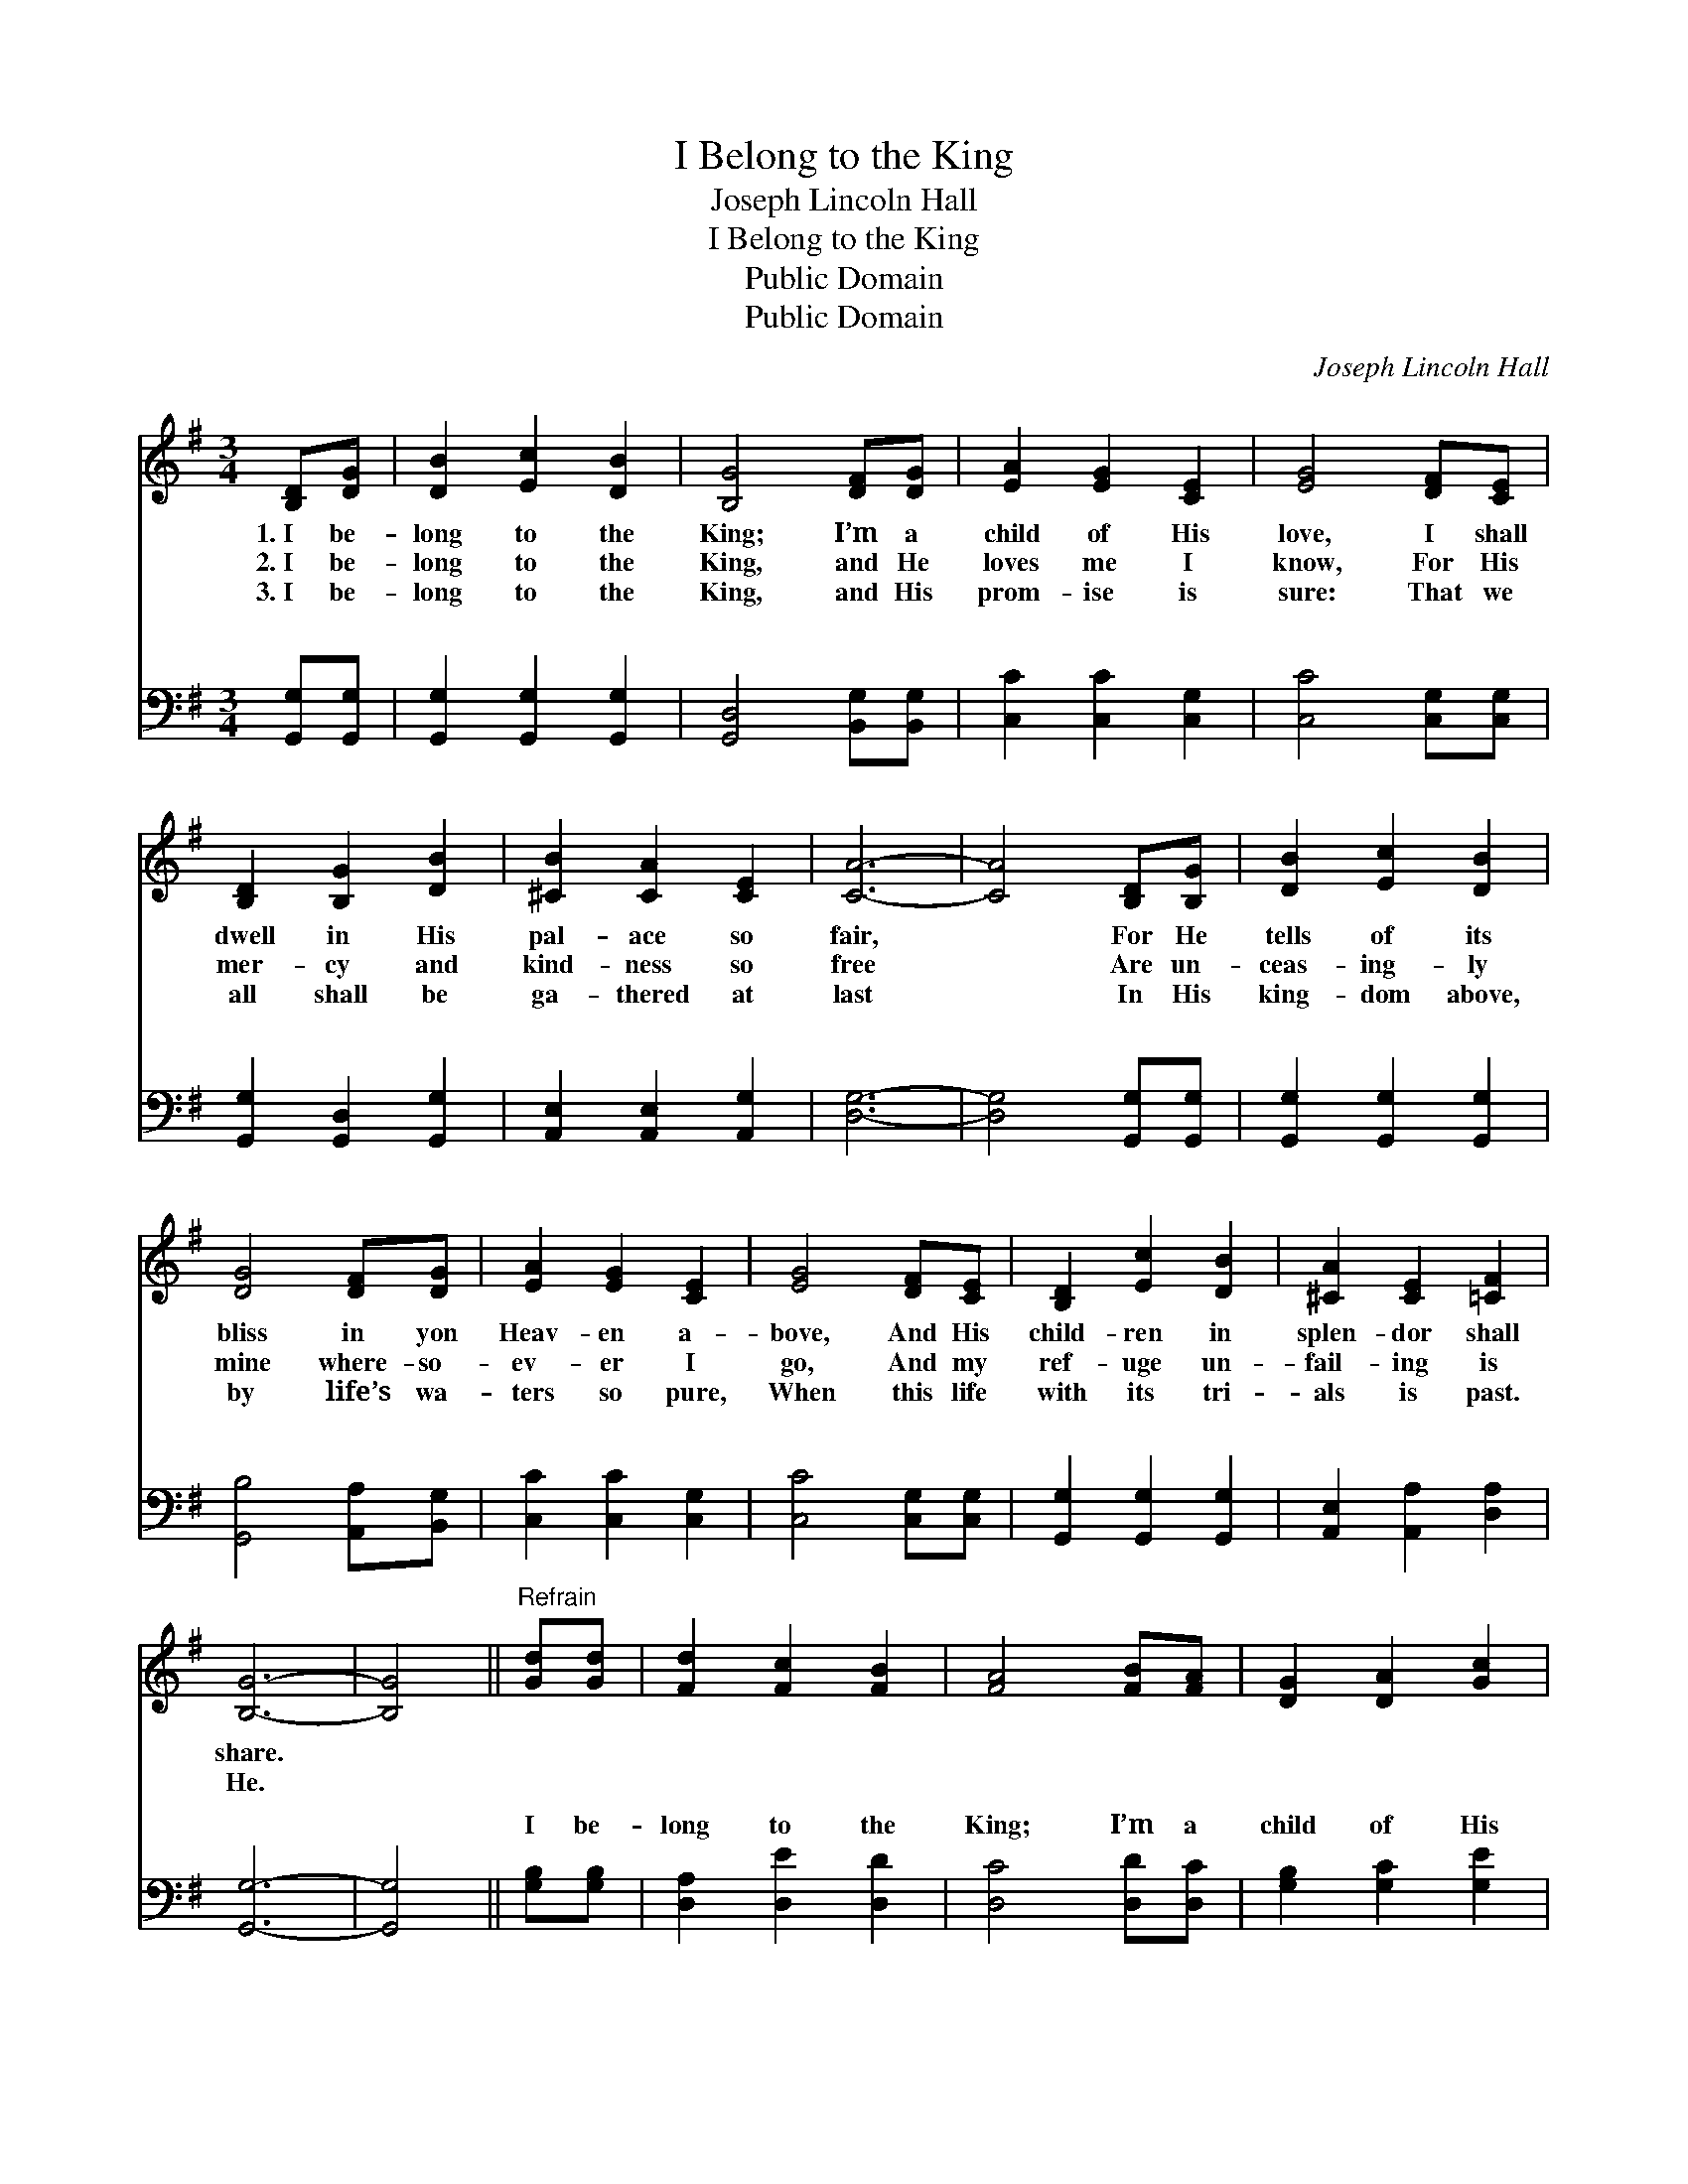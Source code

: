 X:1
T:I Belong to the King
T:Joseph Lincoln Hall
T:I Belong to the King
T:Public Domain
T:Public Domain
C:Joseph Lincoln Hall
Z:Public Domain
%%score 1 ( 2 3 )
L:1/8
M:3/4
K:G
V:1 treble 
V:2 bass 
V:3 bass 
V:1
 [B,D][DG] | [DB]2 [Ec]2 [DB]2 | [B,G]4 [DF][DG] | [EA]2 [EG]2 [CE]2 | [EG]4 [DF][CE] | %5
w: 1.~I be-|long to the|King; I’m a|child of His|love, I shall|
w: 2.~I be-|long to the|King, and He|loves me I|know, For His|
w: 3.~I be-|long to the|King, and His|prom- ise is|sure: That we|
 [B,D]2 [B,G]2 [DB]2 | [^CB]2 [CA]2 [CE]2 | [CA]6- | [CA]4 [B,D][B,G] | [DB]2 [Ec]2 [DB]2 | %10
w: dwell in His|pal- ace so|fair,|* For He|tells of its|
w: mer- cy and|kind- ness so|free|* Are un-|ceas- ing- ly|
w: all shall be|ga- thered at|last|* In His|king- dom above,|
 [DG]4 [DF][DG] | [EA]2 [EG]2 [CE]2 | [EG]4 [DF][CE] | [B,D]2 [Ec]2 [DB]2 | [^CA]2 [CE]2 [=CF]2 | %15
w: bliss in yon|Heav- en a-|bove, And His|child- ren in|splen- dor shall|
w: mine where- so-|ev- er I|go, And my|ref- uge un-|fail- ing is|
w: by life’s wa-|ters so pure,|When this life|with its tri-|als is past.|
 [B,G]6- | [B,G]4 ||"^Refrain" [Gd][Gd] | [Fd]2 [Fc]2 [FB]2 | [FA]4 [FB][FA] | [DG]2 [DA]2 [Gc]2 | %21
w: share.||||||
w: He.||||||
w: ||||||
 [GB]4 [DB][DB] | [^CB]2 [CA]2 [CG]2 | [^CE]2 [CF]2 [CG]2 | [CA]6- | [CA]4 [B,D][B,G] | %26
w: |||||
w: |||||
w: |||||
 [DB]2 [Ec]2 [DB]2 | [DG]4 [DF][DG] | [EA]2 [EG]2 [CE]2 | [EG]4 [DF][CE] | [B,D]2 [Ec]2 [DB]2 | %31
w: |||||
w: |||||
w: |||||
 [^CA]2 [CE]2 [=CF]2 | [B,G]4 |] %33
w: ||
w: ||
w: ||
V:2
 [G,,G,][G,,G,] | [G,,G,]2 [G,,G,]2 [G,,G,]2 | [G,,D,]4 [B,,G,][B,,G,] | [C,C]2 [C,C]2 [C,G,]2 | %4
w: ~ ~|~ ~ ~|~ ~ ~|~ ~ ~|
 [C,C]4 [C,G,][C,G,] | [G,,G,]2 [G,,D,]2 [G,,G,]2 | [A,,E,]2 [A,,E,]2 [A,,G,]2 | [D,G,]6- | %8
w: ~ ~ ~|~ ~ ~|~ ~ ~|~|
 [D,G,]4 [G,,G,][G,,G,] | [G,,G,]2 [G,,G,]2 [G,,G,]2 | [G,,B,]4 [A,,A,][B,,G,] | %11
w: * ~ ~|~ ~ ~|~ ~ ~|
 [C,C]2 [C,C]2 [C,G,]2 | [C,C]4 [C,G,][C,G,] | [G,,G,]2 [G,,G,]2 [G,,G,]2 | %14
w: ~ ~ ~|~ ~ ~|~ ~ ~|
 [A,,E,]2 [A,,A,]2 [D,A,]2 | [G,,G,]6- | [G,,G,]4 || [G,B,][G,B,] | [D,A,]2 [D,E]2 [D,D]2 | %19
w: ~ ~ ~|~||I be-|long to the|
 [D,C]4 [D,D][D,C] | [G,B,]2 [G,C]2 [G,E]2 | [G,D]4 [G,,G,][G,,G,] | [A,,E,]2 [A,,E,]2 [A,,E,]2 | %23
w: King; I’m a|child of His|love, And he|nev- er for-|
 [A,,A,]2 [A,,A,]2 [A,,G,]2 | ([D,G,]6 | [D,F,]4) [G,,G,][G,,G,] | [G,,G,]2 [G,,G,]2 [G,,G,]2 | %27
w: sak- eth His|own.|* He will|call me some|
 [G,,B,]4 [A,,A,][B,,G,] | [C,C]2 [C,C]2 [C,G,]2 | [C,C]4 [C,G,][C,G,] | %30
w: day to His|pal- ace a-|bove; I shall|
 [G,,G,]2 [G,,G,]2 [G,,G,]2 | [A,,E,]2 [A,,E,]2 D,2 | [G,,D,]4 |] %33
w: dwell by His|glor- i- fied||
V:3
 x2 | x6 | x6 | x6 | x6 | x6 | x6 | x6 | x6 | x6 | x6 | x6 | x6 | x6 | x6 | x6 | x4 || x2 | x6 | %19
w: |||||||||||||||||||
 x6 | x6 | x6 | x6 | x6 | x6 | x6 | x6 | x6 | x6 | x6 | x6 | x4 D,2 | x4 |] %33
w: ||||||||||||throne.||


